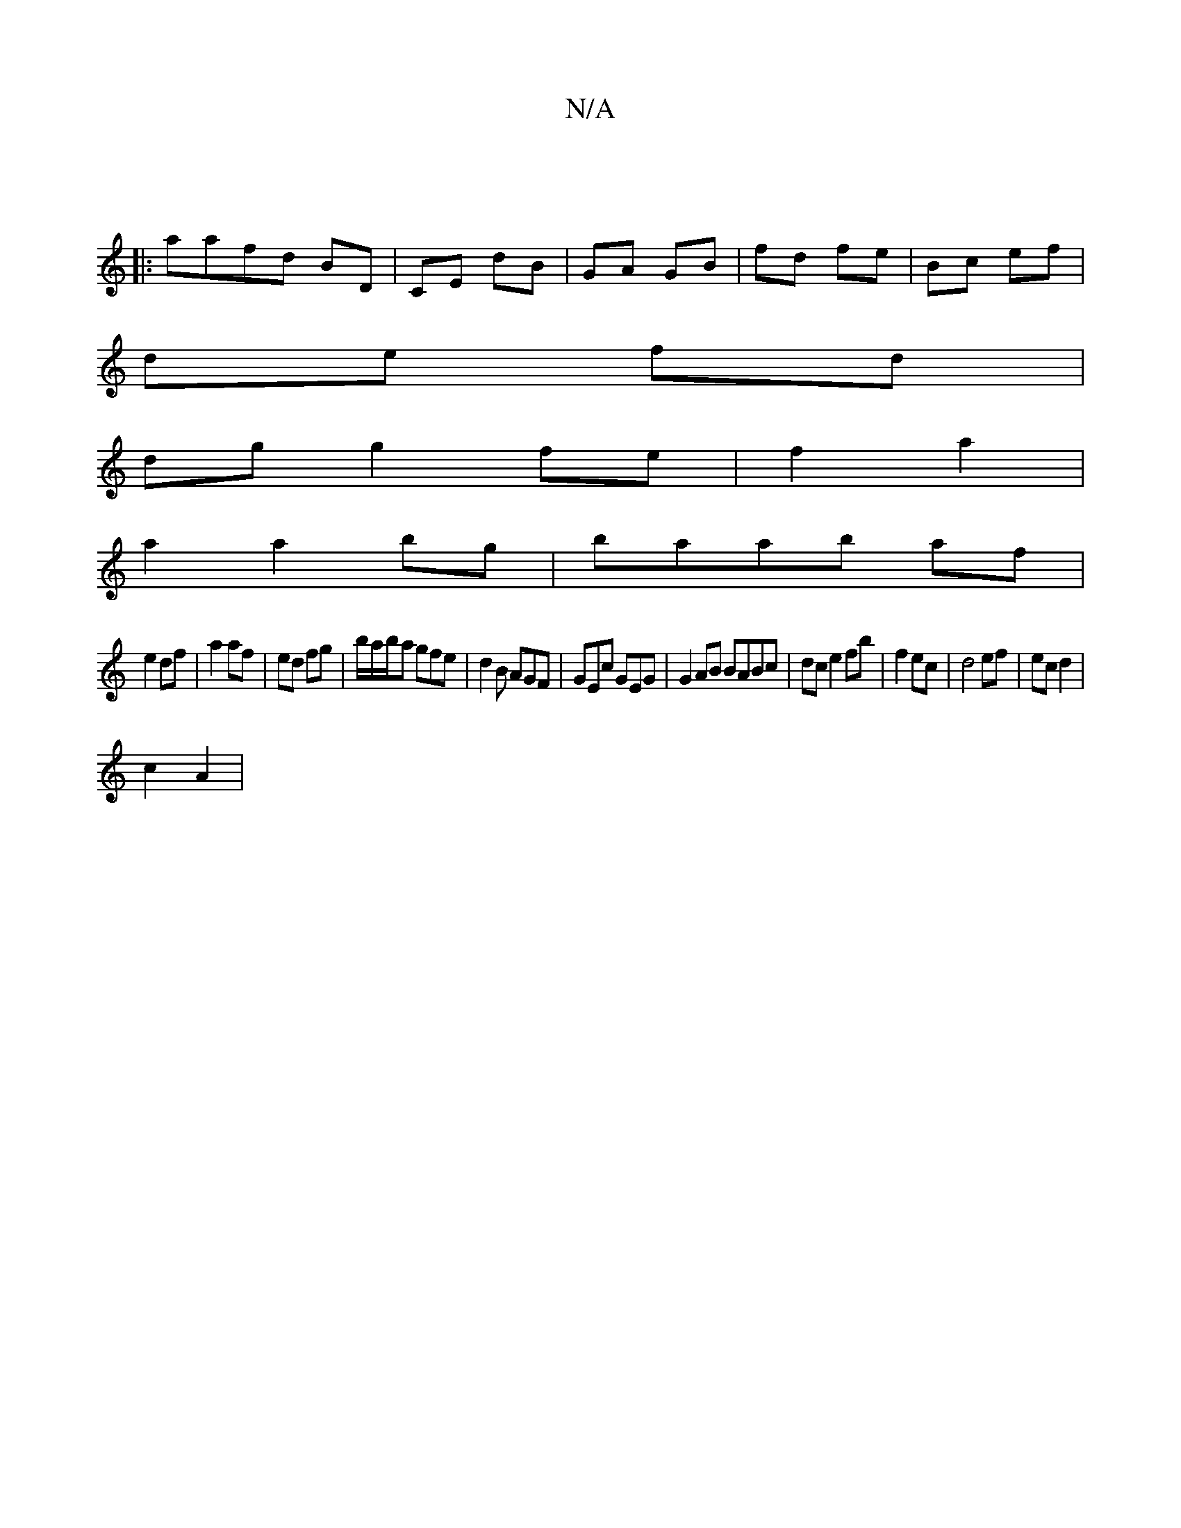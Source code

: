X:1
T:N/A
M:4/4
R:N/A
K:Cmajor
 ||
||
|: aafd BD | CE dB | GA GB | fd fe | Bc ef |
de fd |
dg g2 fe | f2 a2 |
a2 a2 bg |baab af |
e2 df | a2 af | ed fg |b/a/b/a gfe|d2B AGF|GEc GEG|G2AB BABc|dc e2 fb| f2 ec | d4 ef|ec d2 |
c2 A2 | 